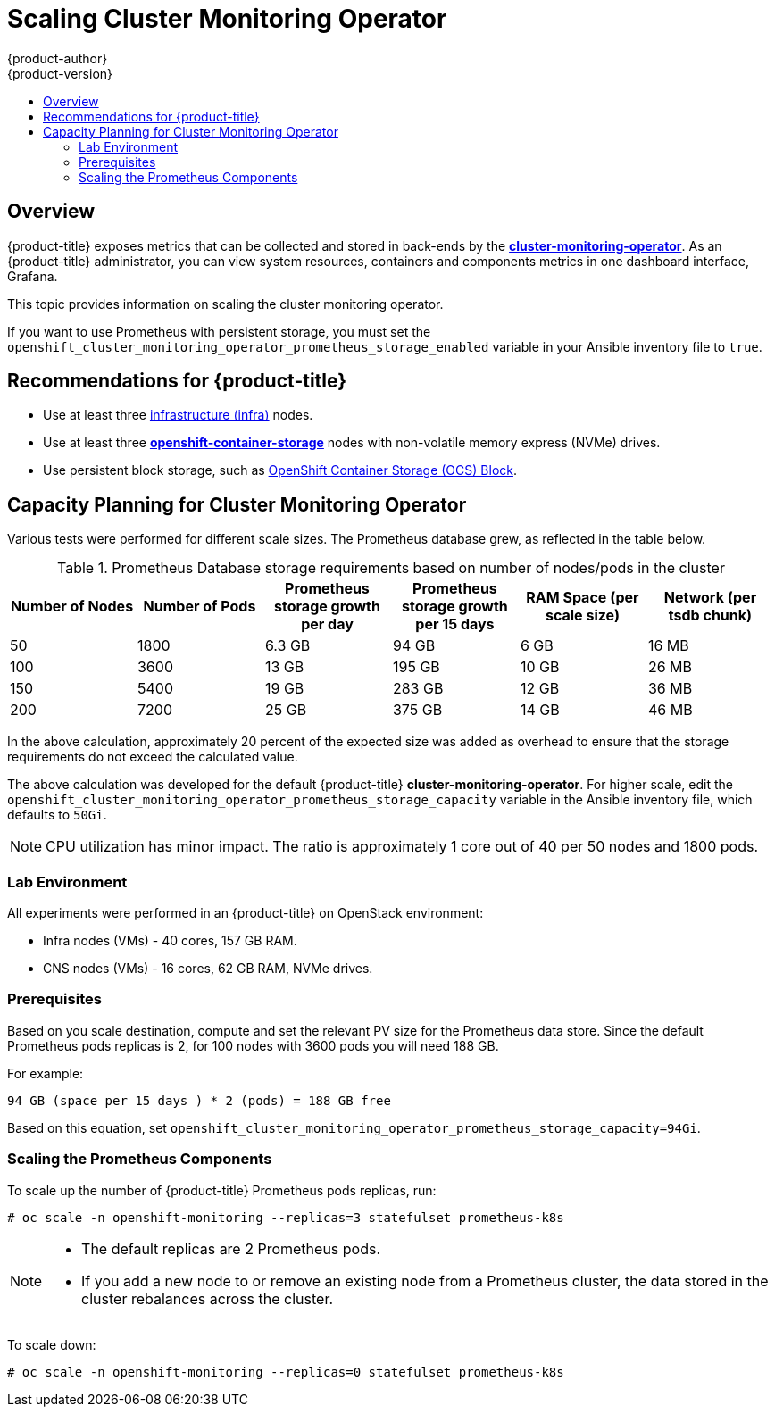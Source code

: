 [[scaling-performance-cluster-monitoring]]
= Scaling Cluster Monitoring Operator
{product-author}
{product-version}
:data-uri:
:icons:
:experimental:
:toc: macro
:toc-title:
:prewrap!:

toc::[]

== Overview

{product-title} exposes metrics that can be collected and stored in back-ends by
the
link:https://github.com/openshift/cluster-monitoring-operator[*cluster-monitoring-operator*].
As an {product-title} administrator, you can view system resources, containers
and components metrics in one dashboard interface, Grafana.

This topic provides information on scaling the cluster monitoring operator.

If you want to use Prometheus with persistent storage, you must set the
`openshift_cluster_monitoring_operator_prometheus_storage_enabled` variable in
your Ansible inventory file to `true`.

[[cluster-monitoring-recommendations-for-OCP]]
== Recommendations for {product-title}

* Use at least three xref:../admin_guide/manage_nodes.adoc#infrastructure-nodes[infrastructure (infra)] nodes.
* Use at least three
link:https://www.redhat.com/en/technologies/cloud-computing/openshift-container-storage[*openshift-container-storage*]
nodes with non-volatile memory express (NVMe) drives.
* Use persistent block storage, such as link:https://access.redhat.com/documentation/en-us/red_hat_openshift_container_storage/3.11/html/operations_guide/block_storage[OpenShift Container Storage (OCS) Block].

[[cluster-monitoring-capacity-planning]]
== Capacity Planning for Cluster Monitoring Operator

Various tests were performed for different scale sizes. The Prometheus database
grew, as reflected in the table below.

.Prometheus Database storage requirements based on number of nodes/pods in the cluster
[options="header"]
|===
|Number of Nodes |Number of Pods |Prometheus storage growth per day |Prometheus storage growth per 15 days |RAM Space (per scale size) |Network (per tsdb chunk)

|50
|1800
|6.3 GB
|94 GB
|6 GB
|16 MB

|100
|3600
|13 GB
|195 GB
|10 GB
|26 MB

|150
|5400
|19 GB
|283 GB
|12 GB
|36 MB

|200
|7200
|25 GB
|375 GB
|14 GB
|46 MB
|===

In the above calculation, approximately 20 percent of the expected size was
added as overhead to ensure that the storage requirements do not exceed the
calculated value.

The above calculation was developed for the default {product-title}
*cluster-monitoring-operator*. For higher scale, edit the
`openshift_cluster_monitoring_operator_prometheus_storage_capacity` variable in
the Ansible inventory file, which defaults to `50Gi`.

[NOTE]
====
CPU utilization has minor impact. The ratio is approximately 1 core out of 40
per 50 nodes and 1800 pods.
====

[[cluster-monitoring-test-environment]]
=== Lab Environment

All experiments were performed in an {product-title} on OpenStack environment:

* Infra nodes (VMs) - 40 cores, 157 GB RAM.
* CNS nodes (VMs) - 16 cores, 62 GB RAM, NVMe drives.

[[cluster-monitoring-scaling-pods-prereqs]]
=== Prerequisites

Based on you scale destination, compute and set the relevant PV size for the Prometheus data store.
Since the default Prometheus pods replicas is 2, for 100 nodes with 3600 pods you will need 188 GB.

For example:

----
94 GB (space per 15 days ) * 2 (pods) = 188 GB free
----

Based on this equation, set
`openshift_cluster_monitoring_operator_prometheus_storage_capacity=94Gi`.

[[cluster-monitoring-scaling-pods-prometheus]]
=== Scaling the Prometheus Components

To scale up the number of {product-title} Prometheus pods replicas, run:

----
# oc scale -n openshift-monitoring --replicas=3 statefulset prometheus-k8s
----

[NOTE]
====
* The default replicas are 2 Prometheus pods.
* If you add a new node to or remove an existing node from a Prometheus cluster,
the data stored in the cluster rebalances across the cluster.
====

To scale down:

----
# oc scale -n openshift-monitoring --replicas=0 statefulset prometheus-k8s
----
